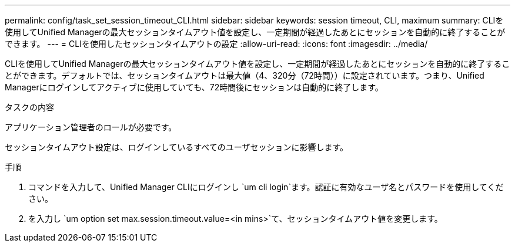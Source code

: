 ---
permalink: config/task_set_session_timeout_CLI.html 
sidebar: sidebar 
keywords: session timeout, CLI, maximum 
summary: CLIを使用してUnified Managerの最大セッションタイムアウト値を設定し、一定期間が経過したあとにセッションを自動的に終了することができます。 
---
= CLIを使用したセッションタイムアウトの設定
:allow-uri-read: 
:icons: font
:imagesdir: ../media/


[role="lead"]
CLIを使用してUnified Managerの最大セッションタイムアウト値を設定し、一定期間が経過したあとにセッションを自動的に終了することができます。デフォルトでは、セッションタイムアウトは最大値（4、320分（72時間））に設定されています。つまり、Unified Managerにログインしてアクティブに使用していても、72時間後にセッションは自動的に終了します。

.タスクの内容
アプリケーション管理者のロールが必要です。

セッションタイムアウト設定は、ログインしているすべてのユーザセッションに影響します。

.手順
. コマンドを入力して、Unified Manager CLIにログインし `um cli login`ます。認証に有効なユーザ名とパスワードを使用してください。
. を入力し `um option set max.session.timeout.value=<in mins>`て、セッションタイムアウト値を変更します。

